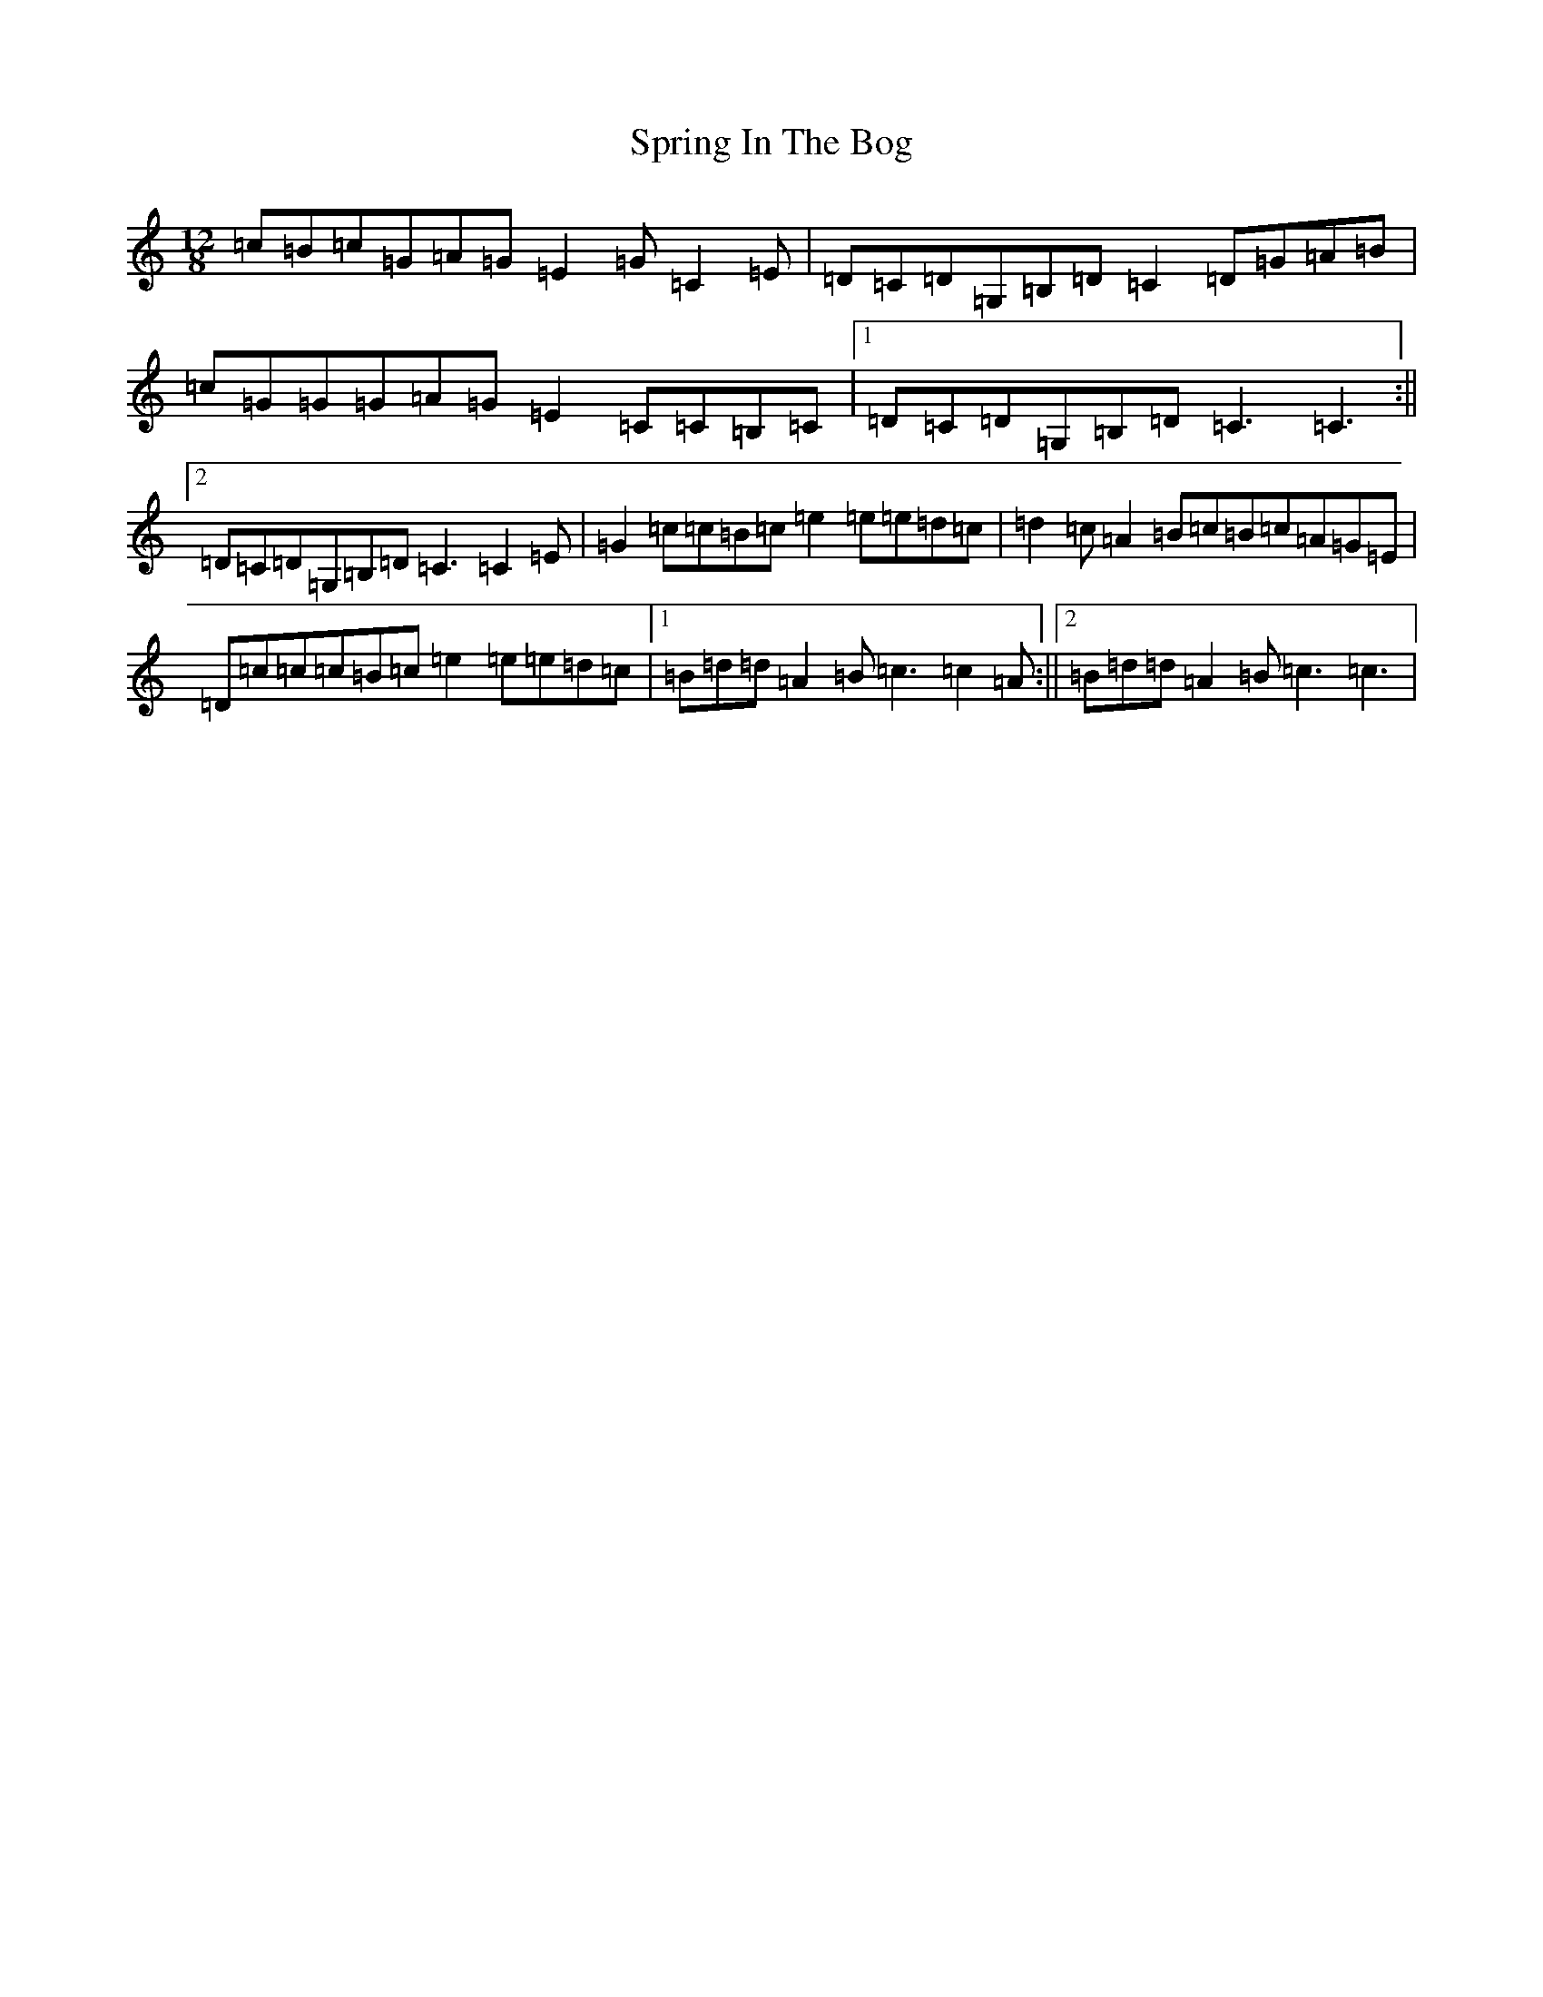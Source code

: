 X: 20062
T: Spring In The Bog
S: https://thesession.org/tunes/10855#setting22142
R: slide
M:12/8
L:1/8
K: C Major
=c=B=c=G=A=G=E2=G=C2=E|=D=C=D=G,=B,=D=C2=D=G=A=B|=c=G=G=G=A=G=E2=C=C=B,=C|1=D=C=D=G,=B,=D=C3=C3:||2=D=C=D=G,=B,=D=C3=C2=E|=G2=c=c=B=c=e2=e=e=d=c|=d2=c=A2=B=c=B=c=A=G=E|=D=c=c=c=B=c=e2=e=e=d=c|1=B=d=d=A2=B=c3=c2=A:||2=B=d=d=A2=B=c3=c3|